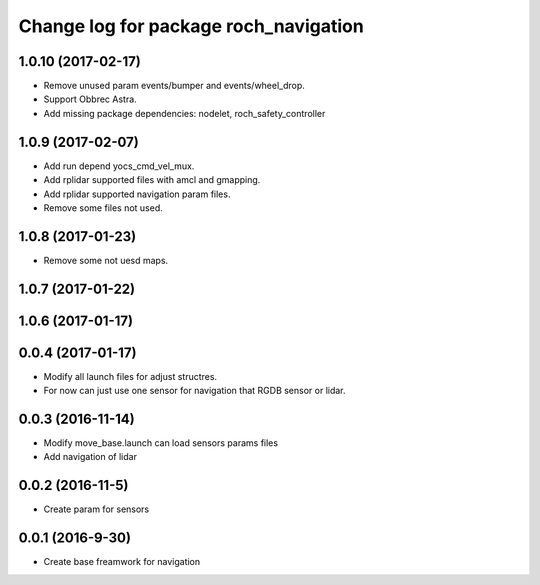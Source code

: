 ^^^^^^^^^^^^^^^^^^^^^^^^^^^^^^^^^^^^^^
Change log for package roch_navigation
^^^^^^^^^^^^^^^^^^^^^^^^^^^^^^^^^^^^^^
1.0.10 (2017-02-17)
------------------
* Remove unused param events/bumper and events/wheel_drop.
* Support Obbrec Astra.
* Add missing package dependencies: nodelet, roch_safety_controller

1.0.9 (2017-02-07)
------------------
* Add run depend yocs_cmd_vel_mux.
* Add rplidar supported files with amcl and gmapping.
* Add rplidar supported navigation param files.
* Remove some files not used.

1.0.8 (2017-01-23)
------------------
* Remove some not uesd maps.


1.0.7 (2017-01-22)
------------------

1.0.6 (2017-01-17)
------------------

0.0.4 (2017-01-17)
-----------------
* Modify all launch files for adjust structres.
* For now can just use one sensor for navigation that RGDB sensor or lidar.

0.0.3 (2016-11-14)
-----------------
* Modify move_base.launch can load sensors params files
* Add navigation of lidar 

0.0.2 (2016-11-5)
-----------------
* Create param for sensors

0.0.1 (2016-9-30)
------------------
* Create base freamwork for navigation 
